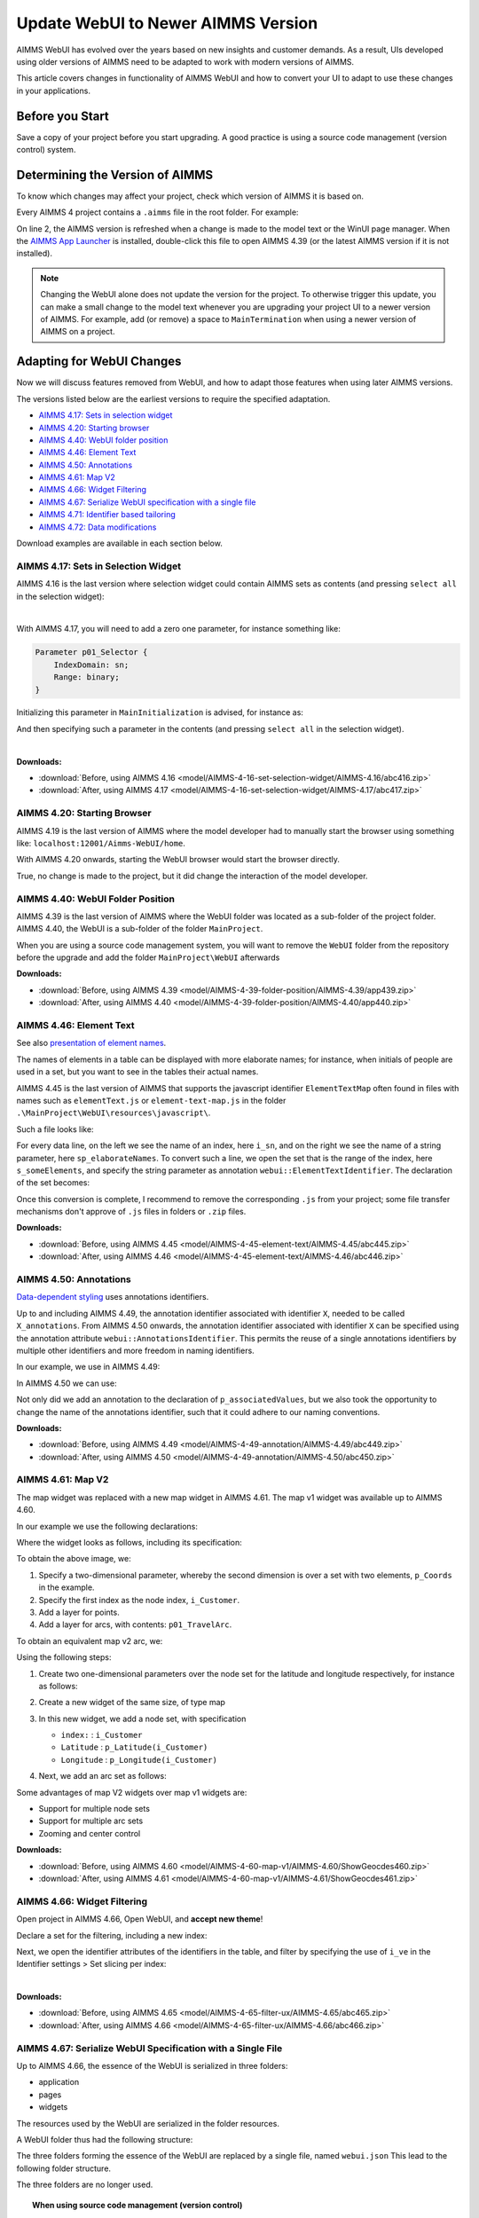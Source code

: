 Update WebUI to Newer AIMMS Version
====================================
.. meta::
    :description: How to adapt an older AIMMS project to changes in WebUI.
    :keywords: convert, adapt, update, webui, version

AIMMS WebUI has evolved over the years based on new insights and customer demands.
As a result, UIs developed using older versions of AIMMS need to be adapted to work with modern versions of AIMMS. 

This article covers changes in functionality of AIMMS WebUI and how to convert your UI to adapt to use these changes in your applications.

Before you Start
---------------------------------------

Save a copy of your project before you start upgrading.
A good practice is using a source code management (version control) system.

Determining the Version of AIMMS
--------------------------------------------------

To know which changes may affect your project, check which version of AIMMS it is based on.

Every AIMMS 4 project contains a ``.aimms`` file in the root folder.  For example:

.. code-block:: XML
    :linenos:
    :emphasize-lines: 2

    <?xml version="1.0"?>
    <References AIMMS_Version="4.39.2.1069 (x64)">
        <MainProject Path="MainProject" />
        <Library System="true" Path="AimmsPro" />
        <Library System="true" Path="AimmsWebUI" />
    </References>

On line 2, the AIMMS version is refreshed when a change is made to the model text or the WinUI page manager.
When the `AIMMS App Launcher <https://download.aimms.com/aimms/download/data/AIMMSLauncher/AIMMSLauncher-1.0.0.55.exe>`_ is installed, double-click this file to open AIMMS 4.39 (or the latest AIMMS version if it is not installed).

.. note:: Changing the WebUI alone does not update the version for the project. 
          To otherwise trigger this update, you can make a small change to the model text whenever you are upgrading your project UI to a newer version of AIMMS.
          For example, add (or remove) a space to ``MainTermination`` when using a newer version of AIMMS on a project. 

Adapting for WebUI Changes
--------------------------------------

Now we will discuss features removed from WebUI, and how to adapt those features when using later AIMMS versions.

The versions listed below are the earliest versions to require the specified adaptation.

* `AIMMS 4.17: Sets in selection widget`_
* `AIMMS 4.20: Starting browser`_
* `AIMMS 4.40: WebUI folder position`_
* `AIMMS 4.46: Element Text`_
* `AIMMS 4.50: Annotations`_
* `AIMMS 4.61: Map V2`_
* `AIMMS 4.66: Widget Filtering`_
* `AIMMS 4.67: Serialize WebUI specification with a single file`_
* `AIMMS 4.71: Identifier based tailoring`_
* `AIMMS 4.72: Data modifications`_

Download examples are available in each section below.

AIMMS 4.17: Sets in Selection Widget
^^^^^^^^^^^^^^^^^^^^^^^^^^^^^^^^^^^^

AIMMS 4.16 is the last version where selection widget could contain AIMMS sets as contents (and pressing ``select all`` in the selection widget):

.. image:: images/Aimms416FilteringUsingSetInSelectionWidget.png
    :align: center

|

With AIMMS 4.17, you will need to add a zero one parameter, for instance something like:

.. code-block:: aimms

    Parameter p01_Selector {
        IndexDomain: sn;
        Range: binary;
    }

Initializing this parameter in ``MainInitialization`` is advised, for instance as:

.. code-block:: aimms
    :linenos:

    p01_Selector(sn) := 0 ;

And then specifying such a parameter in the contents  (and pressing ``select all`` in the selection widget).

.. image:: images/Aimms417FilteringUsingSetInSelectionWidget.png
    :align: center

|

**Downloads:**

*   :download:`Before, using AIMMS 4.16 <model/AIMMS-4-16-set-selection-widget/AIMMS-4.16/abc416.zip>`

*   :download:`After, using AIMMS 4.17 <model/AIMMS-4-16-set-selection-widget/AIMMS-4.17/abc417.zip>`

AIMMS 4.20: Starting Browser
^^^^^^^^^^^^^^^^^^^^^^^^^^^^

AIMMS 4.19 is the last version of AIMMS where the model developer had to manually start the browser using something like: ``localhost:12001/Aimms-WebUI/home``.

With AIMMS 4.20 onwards, starting the WebUI browser would start the browser directly.

True, no change is made to the project, but it did change the interaction of the model developer.

AIMMS 4.40: WebUI Folder Position
^^^^^^^^^^^^^^^^^^^^^^^^^^^^^^^^^^^^

AIMMS 4.39 is the last version of AIMMS where the WebUI folder was located as a sub-folder of the project folder.
AIMMS 4.40, the WebUI is a sub-folder of the folder ``MainProject``.

.. image:: images/MoveWebUIFolder.png
    :align: center

When you are using a source code management system, you will want to 
remove the ``WebUI`` folder from the repository before the upgrade and 
add the folder ``MainProject\WebUI`` afterwards

**Downloads:**

*   :download:`Before, using AIMMS 4.39 <model/AIMMS-4-39-folder-position/AIMMS-4.39/app439.zip>`

*   :download:`After, using AIMMS 4.40 <model/AIMMS-4-39-folder-position/AIMMS-4.40/app440.zip>`


AIMMS 4.46: Element Text
^^^^^^^^^^^^^^^^^^^^^^^^^^

See also `presentation of element names <https://documentation.aimms.com/webui/multi-language.html#element-text>`_.

The names of elements in a table can be displayed with more elaborate names; for instance, when initials of people are used in a set, but you want to see in the tables their actual names.

AIMMS 4.45 is the last version of AIMMS that supports the javascript identifier ``ElementTextMap`` often found in files with names such as ``elementText.js`` or  ``element-text-map.js`` in the folder ``.\MainProject\WebUI\resources\javascript\``.

Such a file looks like:

.. code-block:: javascript
    :linenos:
    :emphasize-lines: 2

    ElementTextMap = {
         "i_sn" : "sp_elaborateNames",
    };

For every data line, on the left we see the name of an index, here ``i_sn``, and on the right we see the name of a string parameter, here ``sp_elaborateNames``. To convert such a line, we open the set that is the range of the index, here ``s_someElements``, and specify the string parameter as annotation ``webui::ElementTextIdentifier``.  The declaration of the set becomes:

.. code-block:: aimms
    :linenos:
    :emphasize-lines: 3 

    Set s_someElements {
        Index: i_sn;
        webui::ElementTextIdentifier: sp_elaborateNames;
    }

Once this conversion is complete, I recommend to remove the corresponding ``.js`` from your project; some file transfer mechanisms don't approve of ``.js`` files in folders or ``.zip`` files.

**Downloads:**

*   :download:`Before, using AIMMS 4.45 <model/AIMMS-4-45-element-text/AIMMS-4.45/abc445.zip>`

*   :download:`After, using AIMMS 4.46 <model/AIMMS-4-45-element-text/AIMMS-4.46/abc446.zip>`


AIMMS 4.50: Annotations
^^^^^^^^^^^^^^^^^^^^^^^^^

`Data-dependent styling <https://documentation.aimms.com/webui/css-styling.html#data-dependent-styling>`_ uses annotations identifiers. 

Up  to and including AIMMS 4.49, the annotation identifier associated with identifier ``X``, needed to be called ``X_annotations``.  From AIMMS 4.50 onwards, the annotation identifier associated with identifier ``X`` can be specified using the annotation attribute ``webui::AnnotationsIdentifier``. This permits the reuse of a single annotations identifiers by multiple other identifiers and more freedom in naming identifiers.

In our example, we use in AIMMS 4.49:

.. code-block:: aimms
    :linenos:

    Parameter p_associatedValues {
        IndexDomain: i_sn;
    }
    StringParameter p_associatedValues_annotations {
        IndexDomain: i_sn;
    }

In AIMMS 4.50 we can use:

.. code-block:: aimms
    :linenos:
    :emphasize-lines: 3,5

    Parameter p_associatedValues {
        IndexDomain: i_sn;
        webui::AnnotationsIdentifier: sp_associatedValuesAnnotations;
    }
    StringParameter sp_associatedValuesAnnotations {
        IndexDomain: i_sn;
    }

Not only did we add an annotation to the declaration of ``p_associatedValues``, but we also took the opportunity to change the name of the annotations identifier, such that it could adhere to our naming conventions.


**Downloads:**

*   :download:`Before, using AIMMS 4.49 <model/AIMMS-4-49-annotation/AIMMS-4.49/abc449.zip>`

*   :download:`After, using AIMMS 4.50 <model/AIMMS-4-49-annotation/AIMMS-4.50/abc450.zip>`



AIMMS 4.61: Map V2
^^^^^^^^^^^^^^^^^^

The map widget was replaced with a new map widget in AIMMS 4.61.
The map v1 widget was available up to AIMMS 4.60.

In our example we use the following declarations:

.. code-block:: aimms
    :linenos:

    Set s_Customers {
        Index: i_Customer, i_CustomerFrom, i_CustomerTo;
    }
    Set s_LatLon {
        Index: i_LatLon;
        Definition: data { Latitude, Longitude };
    }
    Parameter p_Coords {
        IndexDomain: (i_Customer,i_LatLon);
    }
    Parameter p01_TravelArc {
        IndexDomain: (i_CustomerFrom, i_CustomerTo);
        Range: binary;
    }

Where the widget looks as follows, including its specification:

.. image:: images/mapv1.png
    :align: center

To obtain the above image, we:

#.  Specify a two-dimensional parameter, whereby the second dimension is over a set with two elements, ``p_Coords`` in the example.

#.  Specify the first index as the node index, ``i_Customer``.

#.  Add a layer for points.

#.  Add a layer for arcs, with contents: ``p01_TravelArc``.

To obtain an equivalent map v2 arc, we:

.. image:: images/mapv2.png
    :align: center

Using the following steps:

#.  Create two one-dimensional parameters over the node set for the latitude and longitude respectively, for instance as follows:


    .. code-block:: aimms
        :linenos:

        Parameter p_Latitude {
            IndexDomain: i_Customer;
            Definition: p_Coords(i_Customer, 'Latitude');
        }
        Parameter p_Longitude {
            IndexDomain: i_Customer;
            Definition: p_Coords(i_Customer, 'Longitude');
        }

#.  Create a new widget of the same size, of type map

#.  In this new widget, we add a node set, with specification 

    *   ``index:`` : ``i_Customer``

    *   ``Latitude`` : ``p_Latitude(i_Customer)``

    *   ``Longitude`` : ``p_Longitude(i_Customer)``

#.  Next, we add an arc set as follows:
    
    .. image:: images/mapv2arcset.png
        :align: center

Some advantages of map V2 widgets over map v1 widgets are:

* Support for multiple node sets

* Support for multiple arc sets

* Zooming and center control

**Downloads:**

*   :download:`Before, using AIMMS 4.60 <model/AIMMS-4-60-map-v1/AIMMS-4.60/ShowGeocdes460.zip>`

*   :download:`After, using AIMMS 4.61 <model/AIMMS-4-60-map-v1/AIMMS-4.61/ShowGeocdes461.zip>`

AIMMS 4.66: Widget Filtering 
^^^^^^^^^^^^^^^^^^^^^^^^^^^^^^^^^^^^^^^

.. Release note: The filtering of widgets, using the filter tab of a widget, did not always work correctly. Since we introduced slicing on identifiers in the WebUI quite a while ago, which is the preferred way of filtering, we decided to remove the filter tab from th widgets. If you have apps which rely on this functionality, they will continue to run as they did. Only if you want to make changes to the filtering, you should do so by either using the advanced options or by opening the model with an older AIMMS version which still has the filter tabs. We do recommend to consider using slicing on identifiers, though.

.. image:: images/Aimms465Filter.png
    :align: center

Open project in AIMMS 4.66, Open WebUI, and **accept new theme**!

Declare a set for the filtering, including a new index:

.. code-block:: aimms
    :linenos:
    :emphasize-lines: 3

    Set s_VisibleElements {
        SubsetOf: s_someElements;
        Index: i_ve;
        Definition: {
            { i_sn | p01_visibleElements( i_sn ) }
        }
    }

Next, we open the identifier attributes of the identifiers in the table, and filter by specifying the use of ``i_ve`` in the Identifier settings > Set slicing per index:

.. image:: images/Aimms466Slicing.png
    :align: center

|

**Downloads:**

*   :download:`Before, using AIMMS 4.65 <model/AIMMS-4-65-filter-ux/AIMMS-4.65/abc465.zip>`

*   :download:`After, using AIMMS 4.66 <model/AIMMS-4-65-filter-ux/AIMMS-4.66/abc466.zip>`


AIMMS 4.67: Serialize WebUI Specification with a Single File
^^^^^^^^^^^^^^^^^^^^^^^^^^^^^^^^^^^^^^^^^^^^^^^^^^^^^^^^^^^^^

Up to AIMMS 4.66, the essence of the WebUI is serialized in three folders: 

* application

* pages

* widgets

The resources used by the WebUI are serialized in the folder resources.

A WebUI folder thus had the following structure:

.. image:: images/Aimms466WebUIFolderStructure.png
    :align: center

The three folders forming the essence of the WebUI are replaced by a single file, named ``webui.json``
This lead to the following folder structure.

.. image:: images/Aimms467WebUIFolderStructure.png
    :align: center

The three folders are no longer used.

.. topic:: When using source code management (version control)

    When you are using a source code management system, you should remove the three folders from your source and add the file ``webui.json``.

|

**Downloads:**

*   :download:`Before, using AIMMS 4.65 <model/AIMMS-4-66-webui-json/AIMMS-4.66/abcd466.zip>`

*   :download:`After, using AIMMS 4.66 <model/AIMMS-4-66-webui-json/AIMMS-4.67/abcd467.zip>`

AIMMS 4.71: Identifier Based Tailoring
^^^^^^^^^^^^^^^^^^^^^^^^^^^^^^^^^^^^^^^^

In AIMMS 4.70 Identifier based tailoring of the identifier ``X`` to:

#.  Specify read-only elements, was done via the identifier ``X_flags``.  
    In AIMMS 4.72 the annotation ``webui::FlagsIdentifier`` is used.
    Note that in the example provided, you cannot change the value for Annet, because the read-only flag is set.
    
#.  X_tooltips --> ``webui::TooltipIdentifier``

#.  X_text --> ? ``webui::ItemTextIdentifier``, not demoed here, requires Gantt Chart.

In the following image use is made of a flag and a tooltip identifier. 

.. image:: images/AIMMS470ReadOnlyToolTip.png
    :align: center

|

The flag identifier sets the data for ``p_associatedValues('a')`` to readonly, and tooltip for ``p_associatedValues('a')`` is ``"wears facemask"``. The difference between AIMMS 4.70 and AIMMS 4.71 is the selection of identifier where this is specified.

#.  In AIMMS 4.70, the flag and tooltip identifier are associated by name: for an identifier named ``p_associatedValues``, the

    #.  Flag identifier must be named ``p_associatedValues_flags``
    
    #.  Tooltip identifier must be named ``p_associatedValues_tooltips``
    
    #.  Text in Gantt Chart bar, the identifier must be named ``p_associatedValues_text``.  
        This is not illustrated here.

#.  In AIMMS 4.71, the flag and tooltip identifier are associated by annotation: for an identifier named ``p_associatedValues``, the

    #.  Flag identifier is specified in the annotation  ``webui::FlagsIdentifier``
    
    #.  Tooltip identifier is specified in the annotation  ``webui::TooltipIdentifier``
    
    #.  Text in Gantt Chart bar, the identifier is specified in the annotation  ``webui::ItemTextIdentifier``.  
        This is not illustrated here.
    
When you open the AIMMS 4.70 project in AIMMS 4.71 you will get warnings like the following:

.. image:: images/Aimms471Warnings.png
    :align: center

You can easily adapt your application by specifying the annotations, highlighted below:

.. code-block:: aimms
    :linenos:
    :emphasize-lines: 4,5

    Parameter p_associatedValues {
        IndexDomain: i_sn;
        webui::AnnotationsIdentifier: sp_associatedValuesAnnotations;
        webui::FlagsIdentifier: p_associatedValues_flags;
        webui::TooltipIdentifier: p_associatedValues_tooltips;
    }

After this edit, the behavior of the application does not change; but the warnings disappeared after a restart.

**Downloads:**

*   :download:`Before, using AIMMS 4.70 <model/AIMMS-4-70-identifier-tailoring/AIMMS-4.70/abcde470.zip>`

*   :download:`After, using AIMMS 4.71 <model/AIMMS-4-70-identifier-tailoring/AIMMS-4.71/abcde471.zip>`



AIMMS 4.72: Data Modifications
^^^^^^^^^^^^^^^^^^^^^^^^^^^^^^^^^^

In AIMMS 4.71, the procedure associated with changes in the data of ``p_associatedValues`` must be named ``uponchange_p_associatedValues``.  In AIMMS 4.72, you can select a procedure via an annotation.

We use the following simple procedure here that just displays the data in the listing file:


.. code-block:: aimms
    :linenos:

    Procedure uponchange_p_associatedValues {
        Body: {
            display p_associatedValues ;
        }
    }

In AIMMS 4.72, the procedure is linked using the annotation: 

.. code-block:: aimms
    :linenos:
    :emphasize-lines: 6

    Parameter p_associatedValues {
        IndexDomain: i_sn;
        webui::AnnotationsIdentifier: sp_associatedValuesAnnotations;
        webui::FlagsIdentifier: p_associatedValues_flags;
        webui::TooltipIdentifier: p_associatedValues_tooltips;
        webui::UponChangeProcedure: uponchange_p_associatedValues;
    }


**Downloads:**

*   :download:`Before, using AIMMS 4.71 <model/AIMMS-4-71-data-modifications/AIMMS-4.71/abcdef471.zip>`

*   :download:`After, using AIMMS 4.72 <model/AIMMS-4-71-data-modifications/AIMMS-4.72/abcdef472.zip>`

.. seealso::

    * :doc:`UI Features articles </C_UI/Sub_UI_Features/index>`
    * `WebUI App Development <https://documentation.aimms.com/webui/webui-app-development.html>`_

.. spelling:word-list::

    settings

